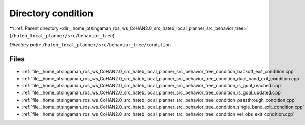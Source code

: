 .. _dir__home_ptsingaman_ros_ws_CoHAN2.0_src_hateb_local_planner_src_behavior_tree_condition:


Directory condition
===================


|exhale_lsh| :ref:`Parent directory <dir__home_ptsingaman_ros_ws_CoHAN2.0_src_hateb_local_planner_src_behavior_tree>` (``/hateb_local_planner/src/behavior_tree``)

.. |exhale_lsh| unicode:: U+021B0 .. UPWARDS ARROW WITH TIP LEFTWARDS


*Directory path:* ``/hateb_local_planner/src/behavior_tree/condition``


Files
-----

- :ref:`file__home_ptsingaman_ros_ws_CoHAN2.0_src_hateb_local_planner_src_behavior_tree_condition_backoff_exit_condition.cpp`
- :ref:`file__home_ptsingaman_ros_ws_CoHAN2.0_src_hateb_local_planner_src_behavior_tree_condition_dual_band_exit_condition.cpp`
- :ref:`file__home_ptsingaman_ros_ws_CoHAN2.0_src_hateb_local_planner_src_behavior_tree_condition_is_goal_reached.cpp`
- :ref:`file__home_ptsingaman_ros_ws_CoHAN2.0_src_hateb_local_planner_src_behavior_tree_condition_is_goal_updated.cpp`
- :ref:`file__home_ptsingaman_ros_ws_CoHAN2.0_src_hateb_local_planner_src_behavior_tree_condition_passthrough_condition.cpp`
- :ref:`file__home_ptsingaman_ros_ws_CoHAN2.0_src_hateb_local_planner_src_behavior_tree_condition_single_band_exit_condition.cpp`
- :ref:`file__home_ptsingaman_ros_ws_CoHAN2.0_src_hateb_local_planner_src_behavior_tree_condition_vel_obs_exit_condition.cpp`


